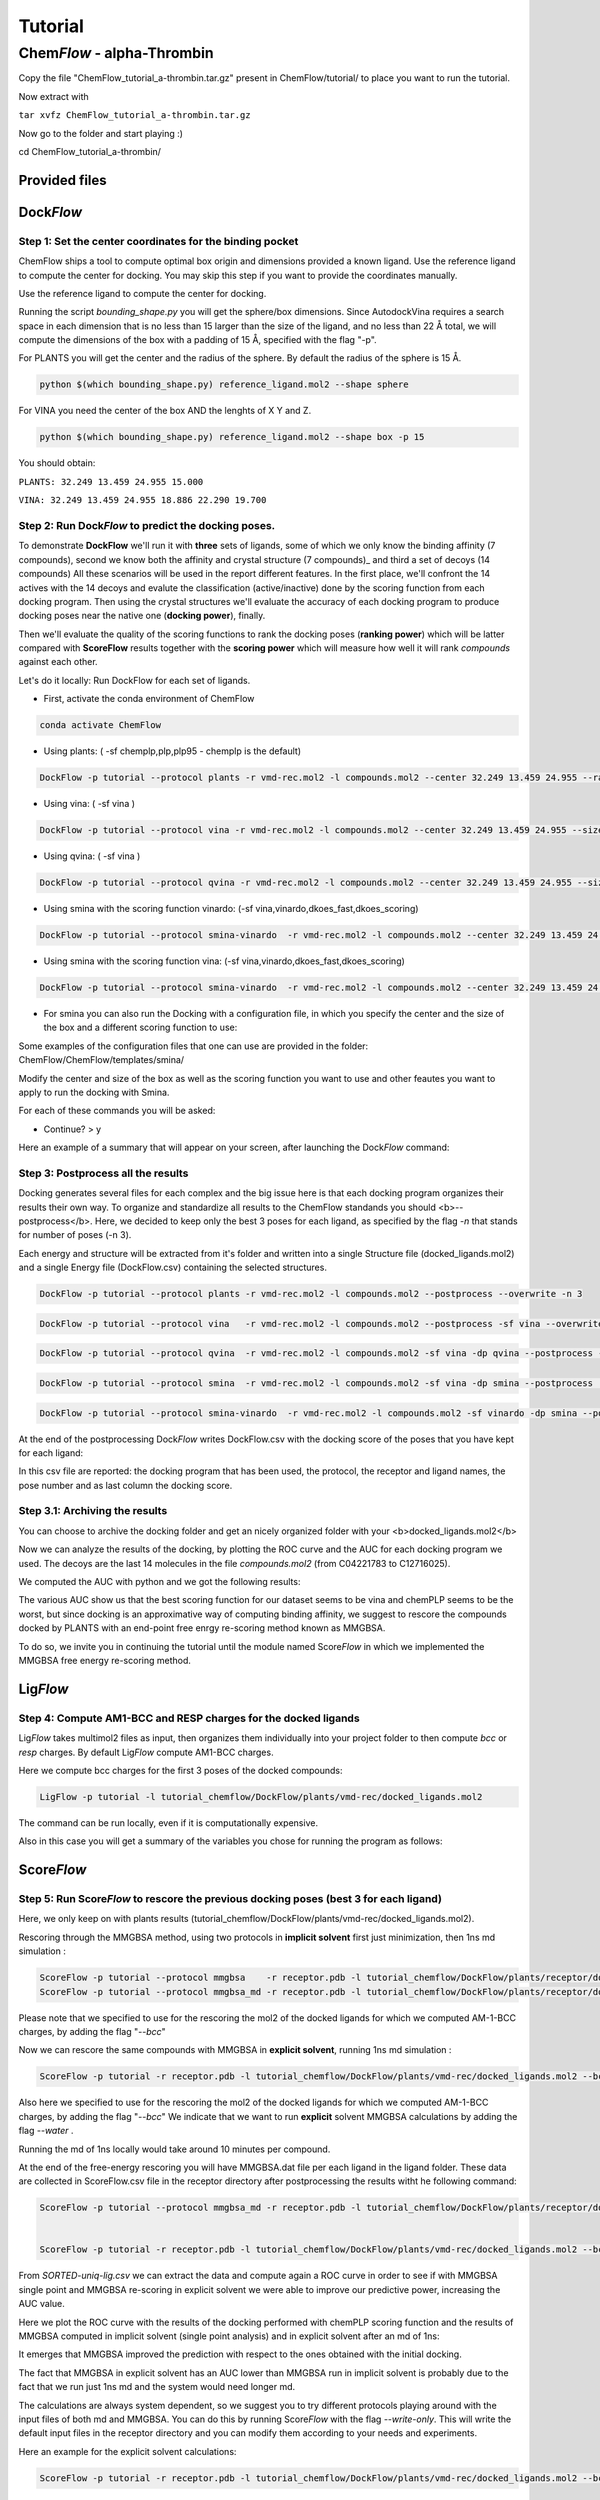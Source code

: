 
========
Tutorial
========

Chem\ *Flow* - alpha-Thrombin
+++++++++++++++++++++++++++++

Copy the file "ChemFlow_tutorial_a-thrombin.tar.gz" present in ChemFlow/tutorial/ to place you want to run the tutorial.

Now extract with

``tar xvfz ChemFlow_tutorial_a-thrombin.tar.gz``

Now go to the folder and start playing :)

cd ChemFlow_tutorial_a-thrombin/

Provided files
**************

+-----------------------+------------------------------------------------+
| 1DWD.pdb              | Original PDB                                   |
+-----------------------+------------------------------------------------+
| receptor.pdb          | Receptor prepared with pdb4amber and --reduce. |
+-----------------------+------------------------------------------------+
| receptor.mol2         | Receptor prepared using SPORES.                |
+-----------------------+------------------------------------------------+
| vmd-rec.mol2         | Receptor prepared using VMD.                |
+-----------------------+------------------------------------------------+
| reference_ligand.pdb  | Ligand from 1DWC crystal structure.            |
+-----------------------+------------------------------------------------+
| reference_ligand.mol2 | converted with openbabel.                      |
+-----------------------+------------------------------------------------+
| ligands.smi           | b1-b7 ligands.                                 |
+-----------------------+------------------------------------------------+
| ligands_crystal.smi   | 1D3D 1D3P 1D3Q 1D3T 1DWB 1DWC 1DWD             |
+-----------------------+------------------------------------------------+
| decoys.smi            | decoys for a-thrombin, from DUD-E              |
+-----------------------+------------------------------------------------+

Dock\ *Flow*
************

Step 1: Set the center coordinates for the binding pocket
---------------------------------------------------------
ChemFlow ships a tool to compute optimal box origin and dimensions provided a known ligand. Use the reference ligand to compute the center for docking. You may skip this step if you want to provide the coordinates manually.

Use the reference ligand to compute the center for docking.

Running the script *bounding_shape.py* you will get the sphere/box dimensions.
Since AutodockVina requires a search space in each dimension that is no less than 15 larger than the size of the ligand, and no less than 22 Å total, we will compute the dimensions of the box with a padding of 15 Å, specified with the flag "-p".

For PLANTS you will get the center and the radius of the sphere. By default the radius of the sphere is 15 Å.

.. code-block:: bash


    python $(which bounding_shape.py) reference_ligand.mol2 --shape sphere

For VINA you need the center of the box AND the lenghts of X Y and Z.

.. code-block:: bash


    python $(which bounding_shape.py) reference_ligand.mol2 --shape box -p 15


You should obtain:  

``PLANTS: 32.249 13.459 24.955 15.000``
    
``VINA: 32.249 13.459 24.955 18.886 22.290 19.700``



Step 2: Run Dock\ *Flow* to predict the docking poses.
------------------------------------------------------

To demonstrate **DockFlow** we'll run it with **three** sets of ligands, some of which we only know the binding
affinity (7 compounds), second we know both the affinity and crystal structure (7 compounds)_ and third a set of decoys (14 compounds) All these scenarios will be used in the report different features. In the first place, we'll confront the 14 actives with the 14 decoys and evalute the classification (active/inactive) done by the scoring function from each docking program. Then using the crystal structures we'll evaluate the accuracy of each docking program to produce docking poses near the native one (**docking power**), finally.

Then we'll evaluate the quality of the scoring functions to rank the docking poses (**ranking power**) which will be latter compared with **ScoreFlow**
results together with the **scoring power** which will measure how well it will rank *compounds* against each other.

Let's do it locally:
Run DockFlow for each set of ligands.

* First, activate the conda environment of ChemFlow

.. code-block:: bash

    conda activate ChemFlow

* Using plants: ( -sf chemplp,plp,plp95 - chemplp is the default)

.. code-block:: bash

    DockFlow -p tutorial --protocol plants -r vmd-rec.mol2 -l compounds.mol2 --center 32.249 13.459 24.955 --radius 15

* Using vina: ( -sf vina )

.. code-block:: bash

    DockFlow -p tutorial --protocol vina -r vmd-rec.mol2 -l compounds.mol2 --center 32.249 13.459 24.955 --size 18.886 22.290 19.700 -sf vina -dp vina

* Using qvina: ( -sf vina )

.. code-block:: bash

    DockFlow -p tutorial --protocol qvina -r vmd-rec.mol2 -l compounds.mol2 --center 32.249 13.459 24.955 --size 18.886 22.290 19.700 -sf vina -dp qvina

* Using smina with the scoring function vinardo: (-sf vina,vinardo,dkoes_fast,dkoes_scoring)

.. code-block:: bash

    DockFlow -p tutorial --protocol smina-vinardo  -r vmd-rec.mol2 -l compounds.mol2 --center 32.249 13.459 24.955 --size 18.886 22.290 19.700 -sf vinardo -dp smina
    
* Using smina with the scoring function vina: (-sf vina,vinardo,dkoes_fast,dkoes_scoring)

.. code-block:: bash

    DockFlow -p tutorial --protocol smina-vinardo  -r vmd-rec.mol2 -l compounds.mol2 --center 32.249 13.459 24.955 --size 18.886 22.290 19.700 -sf vina -dp smina


* For smina you can also run the Docking with a configuration file, in which you specify the center and the size of the box and a different scoring function to use:

.. code-block:: bash
    DockFlow -p tutorial --protocol config -r vmd-rec.mol2 -l compounds.mol2 --config_smina config.txt -dp smina

Some examples of the configuration files that one can use are provided in the folder: 
ChemFlow/ChemFlow/templates/smina/


Modify the center and size of the box as well as the scoring function you want to use and other feautes you want to apply to run the docking with Smina. 


For each of these commands you will be asked:

* Continue? > y

Here an example of a summary that will appear on your screen, after launching the Dock\ *Flow* command:

.. image:: images/summary-DockFlow-21.png
   :width: 800


Step 3: Postprocess all the results
-----------------------------------

Docking generates several files for each complex and the big issue here is that each docking program organizes their results their own way.
To organize and standardize all results to the ChemFlow standands you should <b>--postprocess</b>.  
Here, we decided to keep only the best 3 poses for each ligand, as specified by the flag *-n* that stands for number of poses (-n 3).

Each energy and structure will be extracted from it's folder and written into a single Structure file (docked_ligands.mol2) and a single Energy file (DockFlow.csv) containing the selected structures. 

.. code-block:: bash

    DockFlow -p tutorial --protocol plants -r vmd-rec.mol2 -l compounds.mol2 --postprocess --overwrite -n 3 

.. code-block:: bash

    DockFlow -p tutorial --protocol vina   -r vmd-rec.mol2 -l compounds.mol2 --postprocess -sf vina --overwrite -n 3 

.. code-block:: bash

    DockFlow -p tutorial --protocol qvina  -r vmd-rec.mol2 -l compounds.mol2 -sf vina -dp qvina --postprocess --overwrite -n 3
    
.. code-block:: bash

    DockFlow -p tutorial --protocol smina  -r vmd-rec.mol2 -l compounds.mol2 -sf vina -dp smina --postprocess  --overwrite -n 3

.. code-block:: bash

    DockFlow -p tutorial --protocol smina-vinardo  -r vmd-rec.mol2 -l compounds.mol2 -sf vinardo -dp smina --postprocess  --overwrite -n 3

.. image:: images/DockFlow-postprocessing.png
   :width: 600  

At the end of the postprocessing Dock\ *Flow* writes DockFlow.csv with the docking score of the poses that you have kept for each ligand:

.. image:: images/DockFlow-csv-21.png
   :width: 600 

In this csv file are reported: the docking program that has been used, the protocol, the receptor and ligand names, the pose number and as last column the docking score.

Step 3.1: Archiving the results
-------------------------------

You can choose to archive the docking folder and get an nicely organized folder with your <b>docked_ligands.mol2</b>

.. image:: images/DockFlow-postprocess-archive.png
   :width: 800

Now we can analyze the results of the docking, by plotting the ROC curve and the AUC for each docking program we used.
The decoys are the last 14 molecules in the file *compounds.mol2* (from C04221783 to C12716025).

We computed the AUC with python and we got the following results:

.. image:: images/ROC-plants-vina-qvina-smina.png
   :width: 800

The various AUC show us that the best scoring function for our dataset seems to be vina and chemPLP seems to be the worst, but since docking is an approximative way of computing binding affinity, we suggest to rescore the compounds docked by PLANTS with an end-point free enrgy re-scoring method known as MMGBSA.

To do so, we invite you in continuing the tutorial until the module named Score\ *Flow* in which we implemented the MMGBSA free energy re-scoring method.

Lig\ *Flow*
***********

Step 4: Compute AM1-BCC and RESP charges for the docked ligands
---------------------------------------------------------------

Lig\ *Flow* takes multimol2 files as input, then organizes them individually into your project folder to then compute *bcc* or *resp* charges.
By default Lig\ *Flow* compute AM1-BCC charges.

Here we compute bcc charges for the first 3 poses of the docked compounds:

.. code-block:: bash

    LigFlow -p tutorial -l tutorial_chemflow/DockFlow/plants/vmd-rec/docked_ligands.mol2 
    
The command can be run locally, even if it is computationally expensive.

Also in this case you will get a summary of the variables you chose for running the program as follows:

.. image:: images/LigFlow-summary.png
   :width: 800
   

Score\ *Flow*
************

Step 5: Run Score\ *Flow* to rescore the previous docking poses (best 3 for each ligand)
----------------------------------------------------------------------------------------
Here, we only keep on with plants results (tutorial_chemflow/DockFlow/plants/vmd-rec/docked_ligands.mol2).


Rescoring through the MMGBSA method, using two protocols in **implicit solvent** first just minimization, then 1ns md simulation :


.. code-block:: bash

    ScoreFlow -p tutorial --protocol mmgbsa    -r receptor.pdb -l tutorial_chemflow/DockFlow/plants/receptor/docked_ligands.mol2 --bcc -sf mmgbsa
    ScoreFlow -p tutorial --protocol mmgbsa_md -r receptor.pdb -l tutorial_chemflow/DockFlow/plants/receptor/docked_ligands.mol2 --bcc -sf mmgbsa --md

Please note that we specified to use for the rescoring the mol2 of the docked ligands for which we computed AM-1-BCC charges, by adding the flag "*--bcc*"

Now we can rescore the same compounds with MMGBSA in **explicit solvent**, running 1ns md simulation :

.. code-block:: bash

    
    ScoreFlow -p tutorial -r receptor.pdb -l tutorial_chemflow/DockFlow/plants/vmd-rec/docked_ligands.mol2 --bcc --water -sf mmgbsa --md --protocol explicit_mmgbsa 

Also here we specified to use for the rescoring the mol2 of the docked ligands for which we computed AM-1-BCC charges, by adding the flag "*--bcc*"
We indicate that we want to run **explicit** solvent MMGBSA calculations by adding the flag *--water* .

Running the md of 1ns locally would take around 10 minutes per compound.

At the end of the free-energy rescoring you will have MMGBSA.dat file per each ligand in the ligand folder. 
These data are collected in ScoreFlow.csv file in the receptor directory after postprocessing the results witht he following command:

.. code-block:: bash

    ScoreFlow -p tutorial --protocol mmgbsa_md -r receptor.pdb -l tutorial_chemflow/DockFlow/plants/receptor/docked_ligands.mol2 --bcc -sf mmgbsa --postprocess


    ScoreFlow -p tutorial -r receptor.pdb -l tutorial_chemflow/DockFlow/plants/vmd-rec/docked_ligands.mol2 --bcc --water -sf mmgbsa --md --protocol explicit_mmgbsa  --postprocess

From *SORTED-uniq-lig.csv* we can extract the data and compute again a ROC curve in order to see if with MMGBSA single point and MMGBSA re-scoring in explicit solvent we were able to  improve our predictive power, increasing the AUC value.

Here we plot the ROC curve with the results of the docking performed with chemPLP scoring function and the results of MMGBSA computed in implicit solvent (single point analysis) and in explicit solvent after an md of 1ns:

.. image:: images/ROC-plants-DOCKING-IMP-EXP-MMGBSA.png
   :width: 800

It emerges that MMGBSA improved the prediction with respect to the ones obtained with the initial docking.

The fact that MMGBSA in explicit solvent has an AUC lower than MMGBSA run in implicit solvent is probably due to the fact that we run just 1ns md and the system would need longer md.

The calculations are always system dependent, so we suggest you to try different protocols playing around with the input files of both md and MMGBSA.
You can do this by running Score\ *Flow* with the flag *--write-only*. This will write the default input files in the receptor directory and you can modify them according to your needs and experiments. 

Here an example for the explicit solvent calculations:

.. code-block:: bash
    
    ScoreFlow -p tutorial -r receptor.pdb -l tutorial_chemflow/DockFlow/plants/vmd-rec/docked_ligands.mol2 --bcc --water -sf mmgbsa --md --protocol explicit_mmgbsa --write-only


Once modifyed the iunput files, you can run them re-launching the command line of Score\ *Flow*, but this time with the flag *--run-only*.

.. code-block:: bash
    
    ScoreFlow -p tutorial -r receptor.pdb -l tutorial_chemflow/DockFlow/plants/vmd-rec/docked_ligands.mol2 --bcc --water -sf mmgbsa --md --protocol explicit_mmgbsa --run-only
    

Run Chem\ *Flow* on HPC
***********************

Chem\ *Flow* gives you the opportunity to also run the workflow on a cluster/supercomputer.
If you are logged to a cluster/supercomputer, you may profit from the HPC resources using --slurm or --pbs flags accordingly.
ChemFlow will automatically distribute the jobs for you after you answer some questions. 
To run it properly, you should provide a template for your scheduler using the \\-\\-header FILE option. Here are examples for this header file for Score\ *Flow*.

* Example for pbs::

    #! /bin/bash
    # 1 noeud 8 coeurs
    #PBS -q  route
    #PBS -N
    #PBS -l nodes=1:ppn=1
    #PBS -l walltime=0:30:00
    #PBS -V

    source ~/software/amber16/amber.sh``

* Example for slurm::

    #! /bin/bash
    #SBATCH -p publicgpu
    #SBATCH -n 1
    #SBATCH -t 2:00:00
    #SBATCH --gres=gpu:1
    #SBATCH --job-name="CF"
    #SBATCH -o slurm.out
    #SBATCH -e slurm.err

    #
    # Configuration
    #
    # Make sure you load all the necessary modules for your AMBER installation.
    # Don't forget the CUDA modules
    module load slurm/slurm
    module load intel/intel20
    module load intel/oneAPI-2021
    module load openmpi/openmpi-4.0.i21
    
    # Path to amber.sh replace with your own
    source ~/software/amber18/amber.sh
    
    #Or if it exists a precompiled version of amber on the cluster then you can directly load the module"
    module load amber/amber18
    
Also for Dock\ *Flow* and Lig\ *Flow* you need to provide an header file to run on HPC resources.
For running Lig\ *Flow* you need to load the gaussian module g09 and for Dock\ *Flow* you will need to answer how many compounds should be treated per job.


Dock\ *Flow*:
-------------
Connect to your slurm cluster.

* Using plants:

.. code-block:: bash

    DockFlow -p tutorial --protocol plants -r vmd-rec.mol2 -l all.mol2 --center 32.249 13.459 24.955 --radius 15 --slurm --header DockFlow.header
    DockFlow -p tutorial --protocol plants -r vmd-rec.mol2 -l all.mol2 --center 32.249 13.459 24.955 --radius 15 --pbs --header DockFlow.header

* Using vina:

.. code-block:: bash

    DockFlow -p tutorial --protocol vina -r vmd-rec.mol2 -l all.mol2 --center 32.249 13.459 24.955 --size 18.886 22.290 19.700 -sf vina --slurm --header DockFlow.header
    DockFlow -p tutorial --protocol vina -r vmd-rec.mol2 -l all.mol2 --center 32.249 13.459 24.955 --size 18.886 22.290 19.700 -sf vina --pbs --header DockFlow.header

**If all goes right, you should see a summary like this one:**

.. image:: images/DockFlow-hpc-summary.png
   :width: 800

Lig\ *Flow*:
------------

Computing AM1-BCC and RESP charges is computationally expensive and having the possibility to run the calculation on HPC becomes very useful.
To run Lig\ *Flow* on HPC you can use the same command line you have used locally, adding the header file and specifying *--slurm* or *--pbs*.
**Remmeber** to load the module of Gaussian g09 to calculate charges.


Score\ *Flow*:
--------------

.. code-block:: bash

    ScoreFlow -p tutorial --protocol mmgbsa    -r receptor.pdb -l tutorial.chemflow/DockFlow/plants/receptor/docked_ligands.mol2 --pbs -sf mmgbsa
    ScoreFlow -p tutorial --protocol mmgbsa_md -r receptor.pdb -l tutorial.chemflow/DockFlow/plants/receptor/docked_ligands.mol2 --pbs -sf mmgbsa --md``

For each of these commands you will be asked:

* Continue? > y



